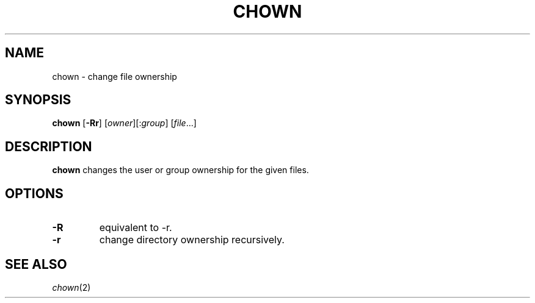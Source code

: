 .TH CHOWN 1 sbase\-VERSION
.SH NAME
chown \- change file ownership
.SH SYNOPSIS
.B chown
.RB [ \-Rr ]
.RI [ owner ][: group ]
.RI [ file ...]
.SH DESCRIPTION
.B chown
changes the user or group ownership for the given files.
.SH OPTIONS
.TP
.B \-R
equivalent to -r.
.TP
.B \-r
change directory ownership recursively.
.SH SEE ALSO
.IR chown (2)
